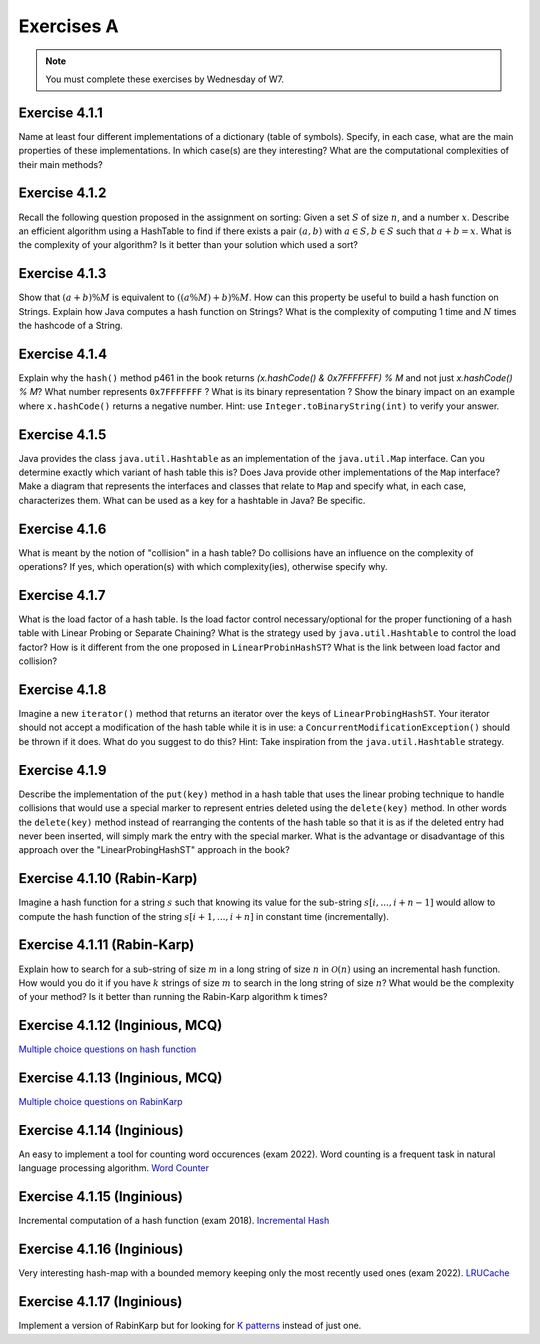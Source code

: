 .. _part4_ex1:

Exercises A
=======================================

.. note::
    You must complete these exercises by Wednesday of W7.



Exercise 4.1.1
""""""""""""""

Name at least four different implementations of a dictionary (table of symbols).
Specify, in each case, what are the main properties of these implementations.
In which case(s) are they interesting?
What are the computational complexities of their main methods?

.. answer::

   Il *FAUT* insister sur l'existence dictionnaires qui ne sont pas tables de hachage.

   .. list-table:: Résumé des différentes implémentations
      :header-rows: 1

      * - Nom
        - Implémentation en dictionnaire
        - en ensemble
        - Insertion
        - Recherche
        - Suppression
        - Commentaire
      * - Double tableau, non trié
        -
        -
        - :math:`\mathcal{O}(1)` amorti
        - :math:`\mathcal{O}(n)`
        - :math:`\mathcal{O}(n)` (:math:`\mathcal{O}(1)` avec des listes)
        -
      * - Double tableau, trié
        -
        -
        - :math:`\mathcal{O}(n)` amorti
        - :math:`\mathcal{O}(\log n)`
        - :math:`\mathcal{O}(n)` (:math:`\mathcal{O}(1)` avec des listes)
        - nécessite un comparateur
      * - Hash tables
        - ``HashMap``
        - ``HashSet``
        - :math:`\mathcal{O}(1)` amorti
        - :math:`\mathcal{O}(1)` amorti
        - :math:`\mathcal{O}(1)` amorti
        - nécessite un hash
      * - Arbres de recherche
        - ``TreeMap``
        - ``TreeSet``
        - :math:`\mathcal{O}(\log n)`
        - :math:`\mathcal{O}(\log n)`
        - :math:`\mathcal{O}(\log n)`
        - nécessite un comparateur
      * - Linked Hash tables
        - ``LinkedHashMap``
        - ``inkedHashMap``
        - :math:`\mathcal{O}(1)` amorti
        - :math:`\mathcal{O}(1)` amorti
        - :math:`\mathcal{O}(1)` amorti
        - ordre d'itération = ordre insertion


Exercise 4.1.2
""""""""""""""

Recall the following question proposed in the assignment on sorting: Given a set :math:`S` of size :math:`n`, and a number :math:`x`. Describe an efficient algorithm using a HashTable to find if there exists a pair :math:`(a,b)` with :math:`a \in S,b \in S` such that :math:`a+b=x`. What is the complexity of your algorithm? Is it better than your solution which used a sort?

.. answer::

   Une table de hachage étant en :math:`\mathcal{O}(1)` amorti en insertion/recherche (sous réserve d'un hachage correct)
   on peut simplement insérer tout les nombres dans la table, puis regarder pour chaque nombre :math:`i` si :math:`x-i`
   est présent dans l'ensemble. Complexité totale: :math:`\mathcal{O}(n)`.

Exercise 4.1.3
""""""""""""""""

Show that :math:`(a + b) \% M` is equivalent to :math:`((a \% M) + b) \% M`. How can this property be useful to build a hash function on Strings.
Explain how Java computes a hash function on Strings?
What is the complexity of computing 1 time and :math:`N` times the hashcode of a String.

.. answer::

   Le modulo est distributif, et l'appliquer deux fois est identique à l'appliquer une fois:

   .. math::

      ((a \% M) + b) \% M = (a \% M) \% M + b \% M = a \% M + b \% M

   Pour un string :math:`s_0,s_1,\ldots,s_n` java utilise la formule :math:`\sum_{i=0}^{n-1} 31^{n-i-1}s_i`.
   Mais l'implémentation utilise une boucle for (Horner method) similaire à celle de la page 460. La complexity est
   donc de :math:`\sim n`. Mais attention, Java met en cache le hashcode, il est donc calculé au plus 1 fois. La complexity
   pour :math:`N` appel à ``hashCode`` est donc :math:`n+N`.

Exercise 4.1.4
""""""""""""""""

Explain why the ``hash()`` method p461 in the book returns `(x.hashCode() \& 0x7FFFFFFF) \% M` and not just `x.hashCode() \% M`?
What number represents ``0x7FFFFFFF`` ?
What is its binary representation ?
Show the binary impact on an example where ``x.hashCode()`` returns a negative number. Hint: use ``Integer.toBinaryString(int)`` to verify your answer.

.. answer::

   0x7FFFFFFF est une représentation hexadecimale (car il commence par 0x). Un caractère hexa spécifie 4 bits. 0x7F FF FF FF spécifie donc la valeur de 32 bits.
   7=0111,F=1111. Donc  0x7FFFFFFF est le nombre binaire `0(suivi de 31 x 1)`. C'est l'entier maximum en Java, c'est à dire :math:`2^{31}-1=2147483647`.
   Rien ne garanti que la méthode hashCode retourne un entier positif. Or tout entier négatif a une representation binaire qui commence par \texttt{1 (suivi de 31 x (0 ou 1))}.
   Appliquer un :math:`\&` logique va donc mettre ce premier bit toujours à 0 afin d'éviter de calculer un index négatif qui résulterait en un OutOfBoundException dans un tableau.

   Question bonus: est-ce que `x \& 0x7FFFFFFF = abs(x)`? Non car on utilise une notation en complément de deux. Une bonne raison d'être attentif au cours de systèmes informatiques...

Exercise 4.1.5
""""""""""""""""

Java provides the class ``java.util.Hashtable`` as an implementation of the ``java.util.Map`` interface.
Can you determine exactly which variant of hash table this is?
Does Java provide other implementations of the ``Map`` interface?
Make a diagram that represents the interfaces and classes that relate to ``Map`` and specify what, in each case, characterizes them.
What can be used as a key for a hashtable in Java? Be specific.

.. answer::

   Java utilise du separate-chaining. Sa structure pour le chaining est une liste doublement chaînée. Un object Entry est un noeud de la liste qui à une référence vers le predecesseur et le successeur.
   Différence entre HashMap et HashTable: HashMap accepte les clefs et valeurs nulles et celle-ci n'est pas synchronisée.
   Ensuite il y a aussi les SortedMap dont la TreeMap qui implémente les red-black tree et *ajoute des fonctionnalité relative à l'ordre (firstKey, ceil, floor, etc)*.

Exercise 4.1.6
""""""""""""""""

What is meant by the notion of "collision" in a hash table?
Do collisions have an influence on the complexity of operations?
If yes, which operation(s) with which complexity(ies), otherwise specify why.

.. answer::

   Une collision entre deux entrées veut dire qu'elle ont le même hash (après modulo). Clairement, cela force à utiliser une technique pour gérer ces cas.
   Il faut profiter de cette question pour demander aux étudiants quels sont les méthodes usuelles dans des hash tables pour gérer cela.
   Assurez-vous que tout le monde à bien compris le separate chaining et le linear probing (notamment la recherche et la suppression...)

Exercise 4.1.7
""""""""""""""""

What is the load factor of a hash table.
Is the load factor control necessary/optional for the proper functioning of a hash table with Linear Probing or Separate Chaining?
What is the strategy used by ``java.util.Hashtable`` to control the load factor?
How is it different from the one proposed in ``LinearProbinHashST``?
What is the link between load factor and collision?

.. answer::

   Il y a une valeur threshold = taille du tableau x facteur de charge limite.
   Le facteur de charge limite est par défaut de 0.75 mais le constructeur permet de le changer.
   Dès que le nombre d'element atteint cette limite threshold, on rehashe tout dans un nouveau tableau dont la capacité est multipliée par deux plus 1 (pourquoi?).

Exercise 4.1.8
"""""""""""""""

Imagine a new ``iterator()`` method that returns an iterator over the keys of ``LinearProbingHashST``.
Your iterator should not accept a modification of the hash table while it is in use: a ``ConcurrentModificationException()`` should be thrown if it does.
What do you suggest to do this? Hint: Take inspiration from the ``java.util.Hashtable`` strategy.


Exercise 4.1.9
"""""""""""""""

Describe the implementation of the ``put(key)`` method in a hash table that uses the linear probing technique to handle collisions that would use a special marker to represent entries deleted using the ``delete(key)`` method.
In other words the ``delete(key)`` method instead of rearranging the contents of the hash table so that it is as if the deleted entry had never been inserted, will simply mark the entry with the special marker.
What is the advantage or disadvantage of this approach over the "LinearProbingHashST" approach in the book?

.. answer::

   L'inconvénient est que le get risque de prendre beaucoup plus de temps.
   si on fait un get et que la clef n'est pas là, on ne peut plus s'arrêter après le premier trou, il faudra a chaque fois tout parcourir.
   Le meilleur temps dans le cas où la clef n'est pas présente prendra donc :math:`\Theta(N)` au lieu de :math:`\mathcal{O}(1)`.
   Par contre le delete est plus rapide puisqu'il ne faut pas décaler vers la gauche les clefs.
   Il y d'autres problèmes que les étudiants pourraient soulever...

Exercise 4.1.10 (Rabin-Karp)
""""""""""""""""""""""""""""

Imagine a hash function for a string :math:`s` such that knowing its value for the sub-string :math:`s[i,...,i+n-1]` would allow to compute the hash function of the string :math:`s[i+1,...,i+n]` in constant time (incrementally).

.. answer::

   C'est l'idée de Rabin-Karp p 775 du livre. Soit :math:`x_i` le hash sur :math:`s[i,...,i+n-1]` alors :math:`x_{i+1}= (x_i-t_iR^{n-1})R+t_{i+n}`.

Exercise 4.1.11 (Rabin-Karp)
""""""""""""""""""""""""""""

Explain how to search for a sub-string of size :math:`m` in a long string of size :math:`n` in :math:`\mathcal{O}(n)` using an incremental hash function.
How would you do it if you have :math:`k` strings of size :math:`m` to search in the long string of size :math:`n`?
What would be the complexity of your method? Is it better than running the Rabin-Karp algorithm k times?

.. answer::

   Pour la première partie c'est Rabin-Karp, classique.
   Pour la deuxième question, le cout de hashage sera :math:`\mathcal{O}(km)` car il y a :math:`km` clef a mettre dans la table de hashage.
   Ensuite c'est :math:`\mathcal{O}(k)` pour tester les :math:`k` string.
   On peut imaginer de nombreuses optimisations.
   Imaginons qu'on cherche deux mots de longueur 5 et 10.
   On fait le RK classique pour la longueur 5. Ensuite si on trouve un match, on peut chercher à l'étendre pour matcher les 10 symboles.
   On peut aussi chercher les matchs du suffixe de longeur 5. Ensuite faire une double boucle pour voir si les matchs matches entre eux ;-)


Exercise 4.1.12 (Inginious, MCQ)
"""""""""""""""""""""""""""""""""

`Multiple choice questions on hash function <https://inginious.info.ucl.ac.be/course/LINFO1121-QCM/Part4QcmHashing>`_


Exercise 4.1.13 (Inginious, MCQ)
"""""""""""""""""""""""""""""""""

`Multiple choice questions on RabinKarp <https://inginious.info.ucl.ac.be/course/LINFO1121-QCM/Part4QcmRk>`_

Exercise 4.1.14 (Inginious)
"""""""""""""""""""""""""""""""""

An easy to implement a tool for counting word occurences (exam 2022). 
Word counting is a frequent task in natural language processing algorithm.
`Word Counter <https://inginious.info.ucl.ac.be/course/LINFO1121/strings_WordCounter>`_


Exercise 4.1.15 (Inginious)
"""""""""""""""""""""""""""""""""

Incremental computation of a hash function (exam 2018).
`Incremental Hash <https://inginious.info.ucl.ac.be/course/LINFO1121/strings_IncrementalHash>`_


Exercise 4.1.16 (Inginious)
""""""""""""""""""""""""""""""""""""""""""""

Very interesting hash-map with a bounded memory keeping only the most recently used ones (exam 2022).
`LRUCache <https://inginious.info.ucl.ac.be/course/LINFO1121/searching_LRUCache>`_


Exercise 4.1.17 (Inginious)
"""""""""""""""""""""""""""""""""

Implement a version of RabinKarp but for looking for `K patterns <https://inginious.info.ucl.ac.be/course/LINFO1121/strings_RabinKarp>`_ instead of just one.



